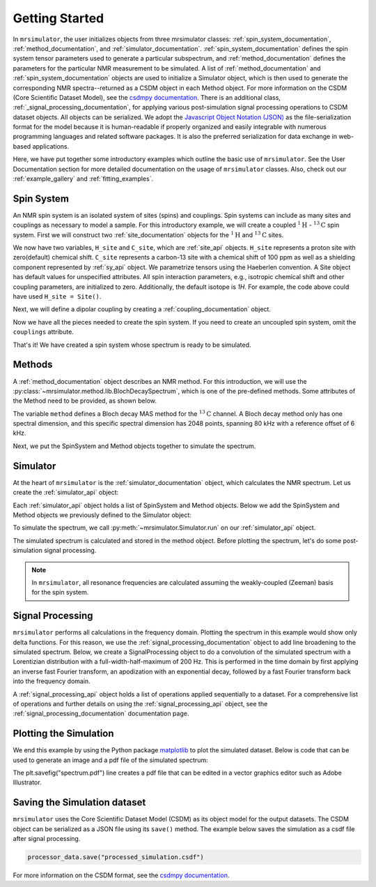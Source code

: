 .. _getting_started:

===============
Getting Started
===============

In ``mrsimulator``, the user initializes objects from three mrsimulator classes: :ref:`spin_system_documentation`, 
:ref:`method_documentation`, and :ref:`simulator_documentation`. :ref:`spin_system_documentation` defines the 
spin system tensor parameters used to generate a particular subspectrum, and :ref:`method_documentation` defines the 
parameters for the particular NMR measurement to be simulated. A list of :ref:`method_documentation` and 
:ref:`spin_system_documentation` objects are used to initialize a Simulator object, which is then used to generate 
the corresponding NMR spectra--returned as a CSDM object in each Method object. For more information on the CSDM 
(Core Scientific Dataset Model), see the `csdmpy documentation <https://csdmpy.readthedocs.io/en/stable/>`__. There 
is an additional class, :ref:`_signal_processing_documentation`, for applying various post-simulation signal processing 
operations to CSDM dataset objects. All objects can be serialized. We adopt the 
`Javascript Object Notation (JSON) <https://www.json.org>`__ as the file-serialization format for the model because it 
is human-readable if properly organized and easily integrable with numerous programming languages and related software 
packages. It is also the preferred serialization for data exchange in web-based applications.

Here, we have put together some introductory examples which outline the basic use of ``mrsimulator``. 
See the User Documentation section for more detailed documentation on the usage of ``mrsimulator`` classes. 
Also, check out our :ref:`example_gallery` and :ref:`fitting_examples`.

Spin System
-----------

An NMR spin system is an isolated system of sites (spins) and couplings. Spin systems can include as many sites and couplings 
as necessary to model a sample. For this introductory example, we will create a coupled :math:`^1\text{H}` - :math:`^{13}\text{C}`
spin system.  First we will construct two :ref:`site_documentation` objects for the :math:`^1\text{H}` and
:math:`^{13}\text{C}` sites.

.. plot::
 :context: reset

 # Import the Site and SymmetricTensor classes
 from mrsimulator import Site
 from mrsimulator.spin_system.tensors import SymmetricTensor

 # Create the Site objects
 H_site = Site(isotope="1H")
 C_site = Site(
    isotope="13C",
    isotropic_chemical_shift=100.0, # in ppm
    shielding_symmetric=SymmetricTensor(
    zeta=70.0, # in ppm
    eta=0.5,
    ),
 )

We now have two variables, ``H_site`` and ``C_site``, which are :ref:`site_api` objects. ``H_site``
represents a proton site with zero(default) chemical shift. ``C_site`` represents a carbon-13 site with
a chemical shift of 100 ppm as well as a shielding component represented by :ref:`sy_api`
object. We parametrize tensors using the Haeberlen convention. A Site object has default values for unspecified attributes. 
All spin interaction parameters, e.g., isotropic chemical shift and other coupling parameters, are initialized to zero. 
Additionally, the default isotope is `1H`. For example, the code above could have used ``H_site = Site()``. 

Next, we will define a dipolar coupling by creating a :ref:`coupling_documentation` object.

.. plot::
 :context: close-figs

 # Import the Coupling class
 from mrsimulator import Coupling

 # Create the Coupling object
 coupling = Coupling(
    site_index=[0, 1],
    dipolar=SymmetricTensor(D=-2e4), # in Hz
 )

Now we have all the pieces needed to create the spin system.
If you need to create an uncoupled spin system, omit the ``couplings`` attribute.

.. plot::
 :context: close-figs

 # Import the SpinSystem class
 from mrsimulator import SpinSystem

 # Create the SpinSystem object
 spin_system = SpinSystem(
    sites=[H_site, C_site],
    couplings=[coupling],
 )

That's it! We have created a spin system whose spectrum is ready to be simulated.

Methods
-------

A :ref:`method_documentation` object describes an NMR method. For this introduction, we will use
the :py:class:`~mrsimulator.method.lib.BlochDecaySpectrum`, which is one of the pre-defined methods. 
Some attributes of the Method need to be provided, as shown below.

.. plot::
 :context: close-figs

 # Import the BlochDecaySpectrum class
 from mrsimulator.method.lib import BlochDecaySpectrum
 from mrsimulator.method import SpectralDimension

 # Create a BlochDecaySpectrum object
 method = BlochDecaySpectrum(
    channels=["13C"],
    magnetic_flux_density=9.4, # in T
    rotor_angle=54.735 * 3.14159 / 180, # in rad (magic angle)
    rotor_frequency=3000, # in Hz
    spectral_dimensions=[
        SpectralDimension(
            count=2048,
            spectral_width=80e3, # in Hz
            reference_offset=6e3, # in Hz
            label=r"$^{13}$C resonances",
            )
        ],
 )

The variable ``method`` defines a Bloch decay MAS method for the :math:`^{13}\text{C}` channel. 
A Bloch decay method only has one spectral dimension, and this specific spectral dimension has
2048 points, spanning 80 kHz with a reference offset of 6 kHz.

.. ((The method is looking at)) a the :math:`^{13}\text{C}` channel in a 9.4 tesla environment while the
.. sample spins at 3 kHz at the magic angle. We also have a single spectral dimension which
.. defines a frequency dimension with 2048 points, spanning 80 kHz with a reference offset of
.. 6 kHz. :ref:`spec_dim_documentation`

Next, we put the SpinSystem and Method objects together to simulate the spectrum.

Simulator
---------

At the heart of ``mrsimulator`` is the :ref:`simulator_documentation` object, which calculates the NMR 
spectrum. Let us create the :ref:`simulator_api` object:

.. plot::
 :context: close-figs

 # Import the Simulator class
 from mrsimulator import Simulator

 # Create a Simulator object
 sim = Simulator()

Each :ref:`simulator_api` object holds a list of SpinSystem and Method objects. Below we add the 
SpinSystem and Method objects we previously defined to the Simulator object:

.. plot::
 :context: close-figs

 # Add the SpinSystem and Method objects
 sim.spin_systems = [spin_system]
 sim.methods = [method]

To simulate the spectrum, we call :py:meth:`~mrsimulator.Simulator.run`
on our :ref:`simulator_api` object.

.. plot::
 :context: close-figs

 sim.run()

The simulated spectrum is calculated and stored in the method object. Before plotting the spectrum, let's 
do some post-simulation signal processing.

.. note:: In ``mrsimulator``, all resonance frequencies are calculated assuming the
 weakly-coupled (Zeeman) basis for the spin system.

Signal Processing
-----------------

``mrsimulator`` performs all calculations in the frequency domain.  Plotting the spectrum in this example would 
show only delta functions. For this reason, we use the :ref:`signal_processing_documentation` object to add line 
broadening to the simulated spectrum.  Below, we create a SignalProcessing object to do a convolution of the simulated
spectrum with a Lorentizian distribution with a full-width-half-maximum of 200 Hz.  This is performed in the time
domain by first applying an inverse fast Fourier transform, an apodization with an exponential decay, followed by
a fast Fourier transform back into the frequency domain.

.. plot::
 :context: close-figs

 from mrsimulator import signal_processing as sp

 # Create the SignalProcessor object
 processor = sp.SignalProcessor(
    operations=[
        sp.IFFT(),
        sp.apodization.Exponential(FWHM="200 Hz"),
        sp.FFT(),
        ]
 )

 # Apply the processor to the simulation data
 processed_data = processor.apply_operations(data=sim.methods[0].simulation)

A :ref:`signal_processing_api` object holds a list of operations applied sequentially to a dataset. 
For a comprehensive list of operations and further details on using the :ref:`signal_processing_api` object, 
see the :ref:`signal_processing_documentation` documentation page.

Plotting the Simulation
-----------------------

We end this example by using the Python package `matplotlib <https://matplotlib.org/stable/>`_ 
to plot the simulated dataset.  Below is code that can be used to generate an image and a pdf 
file of the simulated spectrum:

.. _fig1-getting-started:
.. skip: next

.. plot::
 :context: close-figs
 :caption: A simulated :math:`^{13}\text{C}` MAS spectrum.

 import matplotlib.pyplot as plt
 plt.figure(figsize=(5, 3)) # set the figure size
 ax = plt.subplot(projection="csdm")
 ax.plot(processed_data.real)
 ax.invert_xaxis() # reverse x-axis
 plt.tight_layout(pad=0.1)
 plt.savefig("spectrum.pdf")
 plt.show()

The plt.savefig("spectrum.pdf") line creates a pdf file that can be edited in a vector graphics editor such as 
Adobe Illustrator.

Saving the Simulation dataset
-----------------------------
``mrsimulator`` uses the Core Scientific Dataset Model (CSDM) as its object model for the output datasets. 
The CSDM object can be serialized as a JSON file using its ``save()`` method. The example below saves the 
simulation  as a csdf file after signal processing.

.. code-block:: python

 processor_data.save("processed_simulation.csdf")

For more information on the CSDM format, see the `csdmpy documentation <https://csdmpy.readthedocs.io/en/stable/>`__.


